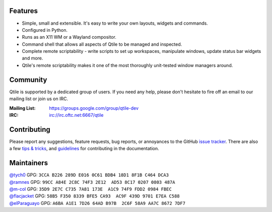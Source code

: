.. raw:: html

   <p align="center">
     <a href="https://www.qtile.org">
       <img
         src="https://raw.githubusercontent.com/qtile/qtile/master/logo.png"
         alt="Logo"
       >
     </a>
   </p>
   <p align="center">
     <b>A full-featured, hackable tiling window manager written and configured in Python</b>
   </p>
   <p align="center">
     <a href="https://www.qtile.org">
       <img src="https://img.shields.io/badge/website-qtile.org-blue.svg" alt="Website">
     </a>
     <a href="https://pypi.org/project/qtile/">
       <img src="https://img.shields.io/pypi/v/qtile.svg" alt="PyPI">
     </a>
     <a href="https://github.com/qtile/qtile/actions">
       <img src="https://github.com/qtile/qtile/workflows/ci/badge.svg?branch=master" alt="CI Status">
     </a>
     <a href="https://docs.qtile.org/en/latest/">
       <img src="https://readthedocs.org/projects/qtile/badge/?version=latest" alt="Read the Docs">
     </a>
     <a href="https://github.com/qtile/qtile/blob/master/LICENSE">
       <img src="https://img.shields.io/github/license/qtile/qtile.svg" alt="License">
     </a>
   </p>

Features
========

* Simple, small and extensible. It's easy to write your own layouts,
  widgets and commands.
* Configured in Python.
* Runs as an X11 WM or a Wayland compositor.
* Command shell that allows all aspects of Qtile to be managed and
  inspected.
* Complete remote scriptability - write scripts to set up workspaces,
  manipulate windows, update status bar widgets and more.
* Qtile's remote scriptability makes it one of the most thoroughly
  unit-tested window managers around.

Community
=========

Qtile is supported by a dedicated group of users. If you need any help, please
don't hesitate to fire off an email to our mailing list or join us on IRC.

:Mailing List: https://groups.google.com/group/qtile-dev
:IRC: irc://irc.oftc.net:6667/qtile

Contributing
============

Please report any suggestions, feature requests, bug reports, or annoyances to
the GitHub `issue tracker`_. There are also a few `tips & tricks`_,
and `guidelines`_ for contributing in the documentation.

.. _`issue tracker`: https://github.com/qtile/qtile/issues
.. _`tips & tricks`: https://docs.qtile.org/en/latest/manual/hacking.html
.. _`guidelines`: https://docs.qtile.org/en/latest/manual/contributing.html

Maintainers
===========

| `@tych0`_ GPG: ``3CCA B226 289D E016 0C61 BDB4 18D1 8F1B C464 DCA3``
| `@ramnes`_ GPG: ``99CC A84E 2C8C 74F3 2E12  AD53 8C17 0207 0803 487A``
| `@m-col`_ GPG: ``35D9 2E7C C735 7A81 173E  A1C9 74F9 FDD2 0984 FBEC``
| `@flacjacket`_ GPG: ``58B5 F350 8339 BFE5 CA93  AC9F 439D 9701 E7EA C588``
| `@elParaguayo`_ GPG: ``A6BA A1E1 7D26 64AD B97B  2C6F 58A9 AA7C 8672 7DF7``

.. _`@tych0`: https://github.com/tych0
.. _`@ramnes`: https://github.com/ramnes
.. _`@m-col`: https://github.com/m-col
.. _`@flacjacket`: https://github.com/flacjacket
.. _`@elParaguayo`: https://github.com/elparaguayo

